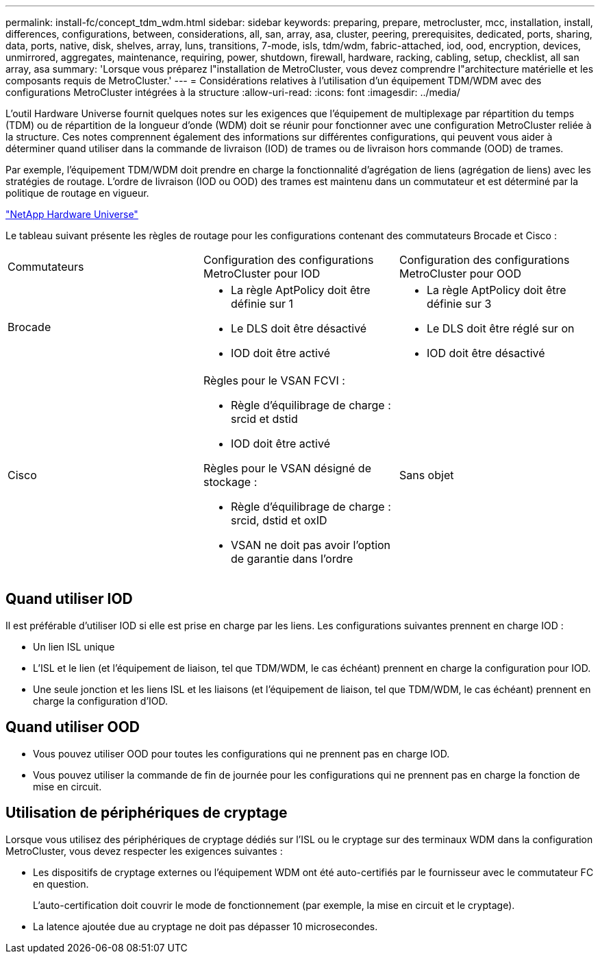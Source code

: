 ---
permalink: install-fc/concept_tdm_wdm.html 
sidebar: sidebar 
keywords: preparing, prepare, metrocluster, mcc, installation, install, differences, configurations, between, considerations, all, san, array, asa, cluster, peering, prerequisites, dedicated, ports, sharing, data, ports, native, disk, shelves, array, luns, transitions, 7-mode, isls, tdm/wdm, fabric-attached, iod, ood, encryption, devices, unmirrored, aggregates, maintenance, requiring, power, shutdown, firewall, hardware, racking, cabling, setup, checklist, all san array, asa 
summary: 'Lorsque vous préparez l"installation de MetroCluster, vous devez comprendre l"architecture matérielle et les composants requis de MetroCluster.' 
---
= Considérations relatives à l'utilisation d'un équipement TDM/WDM avec des configurations MetroCluster intégrées à la structure
:allow-uri-read: 
:icons: font
:imagesdir: ../media/


[role="lead"]
L'outil Hardware Universe fournit quelques notes sur les exigences que l'équipement de multiplexage par répartition du temps (TDM) ou de répartition de la longueur d'onde (WDM) doit se réunir pour fonctionner avec une configuration MetroCluster reliée à la structure. Ces notes comprennent également des informations sur différentes configurations, qui peuvent vous aider à déterminer quand utiliser dans la commande de livraison (IOD) de trames ou de livraison hors commande (OOD) de trames.

Par exemple, l'équipement TDM/WDM doit prendre en charge la fonctionnalité d'agrégation de liens (agrégation de liens) avec les stratégies de routage. L'ordre de livraison (IOD ou OOD) des trames est maintenu dans un commutateur et est déterminé par la politique de routage en vigueur.

https://hwu.netapp.com["NetApp Hardware Universe"]

Le tableau suivant présente les règles de routage pour les configurations contenant des commutateurs Brocade et Cisco :

|===


| Commutateurs | Configuration des configurations MetroCluster pour IOD | Configuration des configurations MetroCluster pour OOD 


 a| 
Brocade
 a| 
* La règle AptPolicy doit être définie sur 1
* Le DLS doit être désactivé
* IOD doit être activé

 a| 
* La règle AptPolicy doit être définie sur 3
* Le DLS doit être réglé sur on
* IOD doit être désactivé




 a| 
Cisco
 a| 
Règles pour le VSAN FCVI :

* Règle d'équilibrage de charge : srcid et dstid
* IOD doit être activé


Règles pour le VSAN désigné de stockage :

* Règle d'équilibrage de charge : srcid, dstid et oxID
* VSAN ne doit pas avoir l'option de garantie dans l'ordre

 a| 
Sans objet

|===


== Quand utiliser IOD

Il est préférable d'utiliser IOD si elle est prise en charge par les liens. Les configurations suivantes prennent en charge IOD :

* Un lien ISL unique
* L'ISL et le lien (et l'équipement de liaison, tel que TDM/WDM, le cas échéant) prennent en charge la configuration pour IOD.
* Une seule jonction et les liens ISL et les liaisons (et l'équipement de liaison, tel que TDM/WDM, le cas échéant) prennent en charge la configuration d'IOD.




== Quand utiliser OOD

* Vous pouvez utiliser OOD pour toutes les configurations qui ne prennent pas en charge IOD.
* Vous pouvez utiliser la commande de fin de journée pour les configurations qui ne prennent pas en charge la fonction de mise en circuit.




== Utilisation de périphériques de cryptage

Lorsque vous utilisez des périphériques de cryptage dédiés sur l'ISL ou le cryptage sur des terminaux WDM dans la configuration MetroCluster, vous devez respecter les exigences suivantes :

* Les dispositifs de cryptage externes ou l'équipement WDM ont été auto-certifiés par le fournisseur avec le commutateur FC en question.
+
L'auto-certification doit couvrir le mode de fonctionnement (par exemple, la mise en circuit et le cryptage).

* La latence ajoutée due au cryptage ne doit pas dépasser 10 microsecondes.

